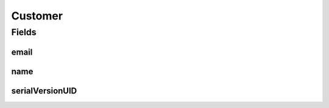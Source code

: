 .. java:import:: java.io Serializable

.. java:import:: javax.validation.constraints Email

.. java:import:: javax.validation.constraints NotEmpty

.. java:import:: io.swagger.annotations ApiModel

.. java:import:: lombok AllArgsConstructor

.. java:import:: lombok Builder

.. java:import:: lombok Data

.. java:import:: lombok NoArgsConstructor

Customer
========

.. java:package:: eu.dzhw.fdz.metadatamanagement.ordermanagement.domain
   :noindex:

.. java:type:: @NoArgsConstructor @Data @AllArgsConstructor @Builder @ApiModel public class Customer implements Serializable

   Details of a customer who has ordered \ :java:ref:`Product`\ s.

Fields
------
email
^^^^^

.. java:field:: @Email @NotEmpty private String email
   :outertype: Customer

   Email address of the customer. Must be a valid email address and must not be empty.

name
^^^^

.. java:field:: @NotEmpty private String name
   :outertype: Customer

   Name of the customer as given in the shopping cart. Must not be empty.

serialVersionUID
^^^^^^^^^^^^^^^^

.. java:field:: private static final long serialVersionUID
   :outertype: Customer

